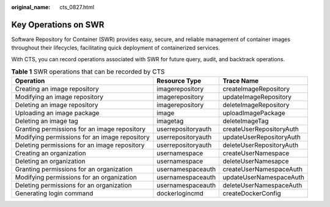 :original_name: cts_0827.html

.. _cts_0827:

Key Operations on SWR
=====================

Software Repository for Container (SWR) provides easy, secure, and reliable management of container images throughout their lifecycles, facilitating quick deployment of containerized services.

With CTS, you can record operations associated with SWR for future query, audit, and backtrack operations.

.. table:: **Table 1** SWR operations that can be recorded by CTS

   +-----------------------------------------------+--------------------+--------------------------+
   | Operation                                     | Resource Type      | Trace Name               |
   +===============================================+====================+==========================+
   | Creating an image repository                  | imagerepository    | createImageRepository    |
   +-----------------------------------------------+--------------------+--------------------------+
   | Modifying an image repository                 | imagerepository    | updateImageRepository    |
   +-----------------------------------------------+--------------------+--------------------------+
   | Deleting an image repository                  | imagerepository    | deleteImageRepository    |
   +-----------------------------------------------+--------------------+--------------------------+
   | Uploading an image package                    | image              | uploadImagePackage       |
   +-----------------------------------------------+--------------------+--------------------------+
   | Deleting an image tag                         | imagetag           | deleteImageTag           |
   +-----------------------------------------------+--------------------+--------------------------+
   | Granting permissions for an image repository  | userrepositoryauth | createUserRepositoryAuth |
   +-----------------------------------------------+--------------------+--------------------------+
   | Modifying permissions for an image repository | userrepositoryauth | updateUserRepositoryAuth |
   +-----------------------------------------------+--------------------+--------------------------+
   | Deleting permissions for an image repository  | userrepositoryauth | deleteUserRepositoryAuth |
   +-----------------------------------------------+--------------------+--------------------------+
   | Creating an organization                      | usernamespace      | createUserNamespace      |
   +-----------------------------------------------+--------------------+--------------------------+
   | Deleting an organization                      | usernamespace      | deleteUserNamesapce      |
   +-----------------------------------------------+--------------------+--------------------------+
   | Granting permissions for an organization      | usernamespaceauth  | createUserNamespaceAuth  |
   +-----------------------------------------------+--------------------+--------------------------+
   | Modifying permissions for an organization     | usernamespaceauth  | updateUserNamespaceAuth  |
   +-----------------------------------------------+--------------------+--------------------------+
   | Deleting permissions for an organization      | usernamespaceauth  | deleteUserNamespaceAuth  |
   +-----------------------------------------------+--------------------+--------------------------+
   | Generating login command                      | dockerlogincmd     | createDockerConfig       |
   +-----------------------------------------------+--------------------+--------------------------+

